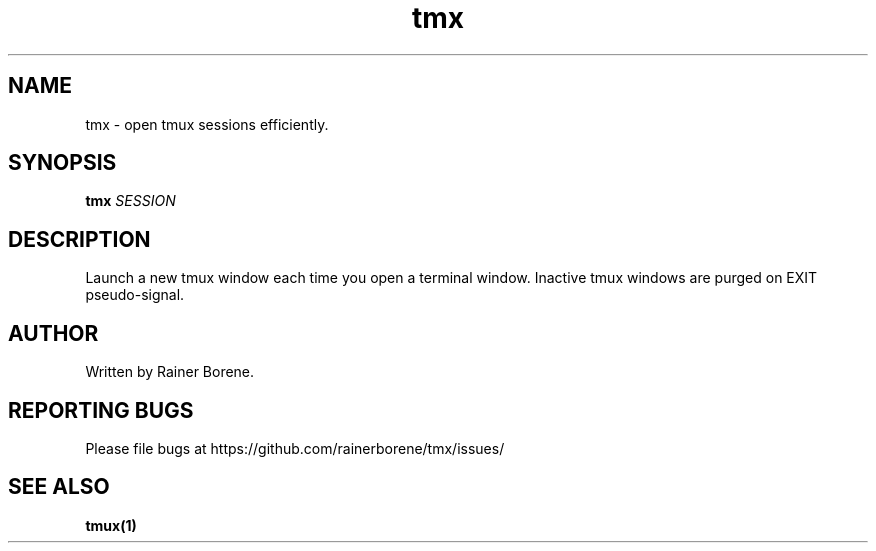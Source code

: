 .TH tmx "1" "March 2015" "Version 0.1" "User Commands"
.SH NAME
tmx \- open tmux sessions efficiently.
.SH SYNOPSIS
.B tmx 
\fISESSION\fR
.SH DESCRIPTION
Launch a new tmux window each time you open a terminal window.  Inactive tmux
windows are purged on EXIT pseudo-signal.
.SH AUTHOR
Written by Rainer Borene.
.SH "REPORTING BUGS"
Please file bugs at https://github.com/rainerborene/tmx/issues/
.SH SEE ALSO
.BR tmux(1)
